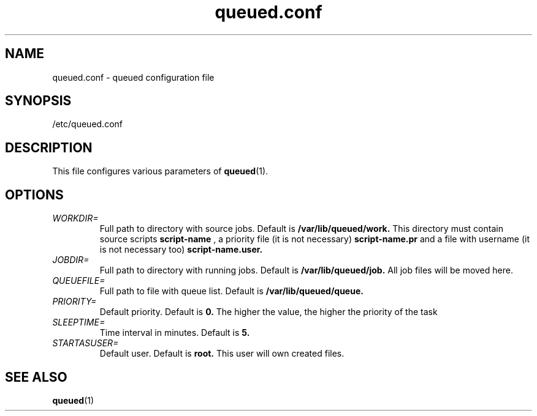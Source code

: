 .TH queued.conf 5
.SH NAME
queued.conf - queued configuration file
.SH SYNOPSIS
/etc/queued.conf
.SH DESCRIPTION
This file configures various parameters of 
.BR queued (1).
.SH OPTIONS
.TP
.I WORKDIR=
Full path to directory with source jobs. Default is
.B /var/lib/queued/work.
This directory must contain source scripts
.B script-name
, a priority file (it is not necessary)
.B script-name.pr
and a file with username (it is not necessary too)
.B script-name.user.
.TP
.I JOBDIR=
Full path to directory with running jobs. Default is
.B /var/lib/queued/job.
All job files will be moved here.
.TP
.I QUEUEFILE=
Full path to file with queue list. Default is
.B /var/lib/queued/queue.
.TP
.I PRIORITY=
Default priority. Default is
.B 0.
The higher the value, the higher the priority of the task
.TP
.I SLEEPTIME=
Time interval in minutes. Default is
.B 5.
.TP
.I STARTASUSER=
Default user. Default is
.B root.
This user will own created files.
.SH SEE ALSO
.BR queued (1)
